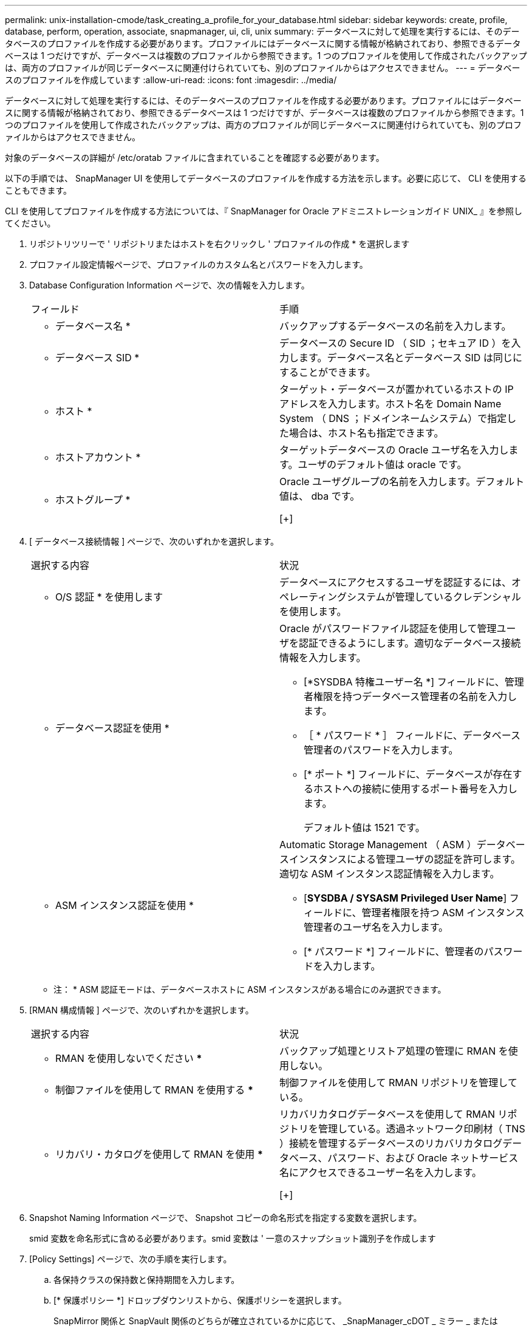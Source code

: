 ---
permalink: unix-installation-cmode/task_creating_a_profile_for_your_database.html 
sidebar: sidebar 
keywords: create, profile, database, perform, operation, associate, snapmanager, ui, cli, unix 
summary: データベースに対して処理を実行するには、そのデータベースのプロファイルを作成する必要があります。プロファイルにはデータベースに関する情報が格納されており、参照できるデータベースは 1 つだけですが、データベースは複数のプロファイルから参照できます。1 つのプロファイルを使用して作成されたバックアップは、両方のプロファイルが同じデータベースに関連付けられていても、別のプロファイルからはアクセスできません。 
---
= データベースのプロファイルを作成しています
:allow-uri-read: 
:icons: font
:imagesdir: ../media/


[role="lead"]
データベースに対して処理を実行するには、そのデータベースのプロファイルを作成する必要があります。プロファイルにはデータベースに関する情報が格納されており、参照できるデータベースは 1 つだけですが、データベースは複数のプロファイルから参照できます。1 つのプロファイルを使用して作成されたバックアップは、両方のプロファイルが同じデータベースに関連付けられていても、別のプロファイルからはアクセスできません。

対象のデータベースの詳細が /etc/oratab ファイルに含まれていることを確認する必要があります。

以下の手順では、 SnapManager UI を使用してデータベースのプロファイルを作成する方法を示します。必要に応じて、 CLI を使用することもできます。

CLI を使用してプロファイルを作成する方法については、『 SnapManager for Oracle アドミニストレーションガイド UNIX_ 』を参照してください。

. リポジトリツリーで ' リポジトリまたはホストを右クリックし ' プロファイルの作成 * を選択します
. プロファイル設定情報ページで、プロファイルのカスタム名とパスワードを入力します。
. Database Configuration Information ページで、次の情報を入力します。
+
|===


| フィールド | 手順 


 a| 
* データベース名 *
 a| 
バックアップするデータベースの名前を入力します。



 a| 
* データベース SID *
 a| 
データベースの Secure ID （ SID ；セキュア ID ）を入力します。データベース名とデータベース SID は同じにすることができます。



 a| 
* ホスト *
 a| 
ターゲット・データベースが置かれているホストの IP アドレスを入力します。ホスト名を Domain Name System （ DNS ；ドメインネームシステム）で指定した場合は、ホスト名も指定できます。



 a| 
* ホストアカウント *
 a| 
ターゲットデータベースの Oracle ユーザ名を入力します。ユーザのデフォルト値は oracle です。



 a| 
* ホストグループ *
 a| 
Oracle ユーザグループの名前を入力します。デフォルト値は、 dba です。

[+]

|===
. [ データベース接続情報 ] ページで、次のいずれかを選択します。
+
|===


| 選択する内容 | 状況 


 a| 
* O/S 認証 * を使用します
 a| 
データベースにアクセスするユーザを認証するには、オペレーティングシステムが管理しているクレデンシャルを使用します。



 a| 
* データベース認証を使用 *
 a| 
Oracle がパスワードファイル認証を使用して管理ユーザを認証できるようにします。適切なデータベース接続情報を入力します。

** [*SYSDBA 特権ユーザー名 *] フィールドに、管理者権限を持つデータベース管理者の名前を入力します。
** ［ * パスワード * ］ フィールドに、データベース管理者のパスワードを入力します。
** [* ポート *] フィールドに、データベースが存在するホストへの接続に使用するポート番号を入力します。
+
デフォルト値は 1521 です。





 a| 
* ASM インスタンス認証を使用 *
 a| 
Automatic Storage Management （ ASM ）データベースインスタンスによる管理ユーザの認証を許可します。適切な ASM インスタンス認証情報を入力します。

** [*SYSDBA / SYSASM Privileged User Name*] フィールドに、管理者権限を持つ ASM インスタンス管理者のユーザ名を入力します。
** [* パスワード *] フィールドに、管理者のパスワードを入力します。


|===
+
* 注： * ASM 認証モードは、データベースホストに ASM インスタンスがある場合にのみ選択できます。

. [RMAN 構成情報 ] ページで、次のいずれかを選択します。
+
|===


| 選択する内容 | 状況 


 a| 
*** RMAN を使用しないでください ***
 a| 
バックアップ処理とリストア処理の管理に RMAN を使用しない。



 a| 
*** 制御ファイルを使用して RMAN を使用する ***
 a| 
制御ファイルを使用して RMAN リポジトリを管理している。



 a| 
*** リカバリ・カタログを使用して RMAN を使用 ***
 a| 
リカバリカタログデータベースを使用して RMAN リポジトリを管理している。透過ネットワーク印刷材（ TNS ）接続を管理するデータベースのリカバリカタログデータベース、パスワード、および Oracle ネットサービス名にアクセスできるユーザー名を入力します。

[+]

|===
. Snapshot Naming Information ページで、 Snapshot コピーの命名形式を指定する変数を選択します。
+
smid 変数を命名形式に含める必要があります。smid 変数は ' 一意のスナップショット識別子を作成します

. [Policy Settings] ページで、次の手順を実行します。
+
.. 各保持クラスの保持数と保持期間を入力します。
.. [* 保護ポリシー *] ドロップダウンリストから、保護ポリシーを選択します。
+
SnapMirror 関係と SnapVault 関係のどちらが確立されているかに応じて、 _SnapManager_cDOT _ ミラー _ または _SnapManager_cDOT _ ボールト _ ポリシーを選択する必要があります。

.. アーカイブ・ログを個別にバックアップする場合は '[* バックアップ・アーカイブ・ログを個別にバックアップする *] チェックボックスをオンにし ' 保存期間を指定して ' 保護ポリシーを選択します
+
データファイルに関連付けられているポリシーとは異なるポリシーを選択できます。たとえば、データファイルに _SnapManager_cDOT _ ミラー _ を選択している場合は、アーカイブログに _SnapManager_cDOT _ ボールト _ を選択できます。



. 通知設定の設定ページで、電子メール通知設定を指定します。
. History Configuration Information ページで、 SnapManager 操作の履歴を保持するオプションを 1 つ選択します。
. Perform Profile Create Operation ページで、情報を確認し、 * Create * をクリックします。
. 「 * 完了」をクリックしてウィザードを閉じます。
+
処理が失敗した場合は、 * Operation Details * をクリックして、処理が失敗した原因を確認します。



* 関連情報 *

https://library.netapp.com/ecm/ecm_download_file/ECMP12471546["『 SnapManager 3.4 for Oracle Administration Guide for UNIX 』"]

